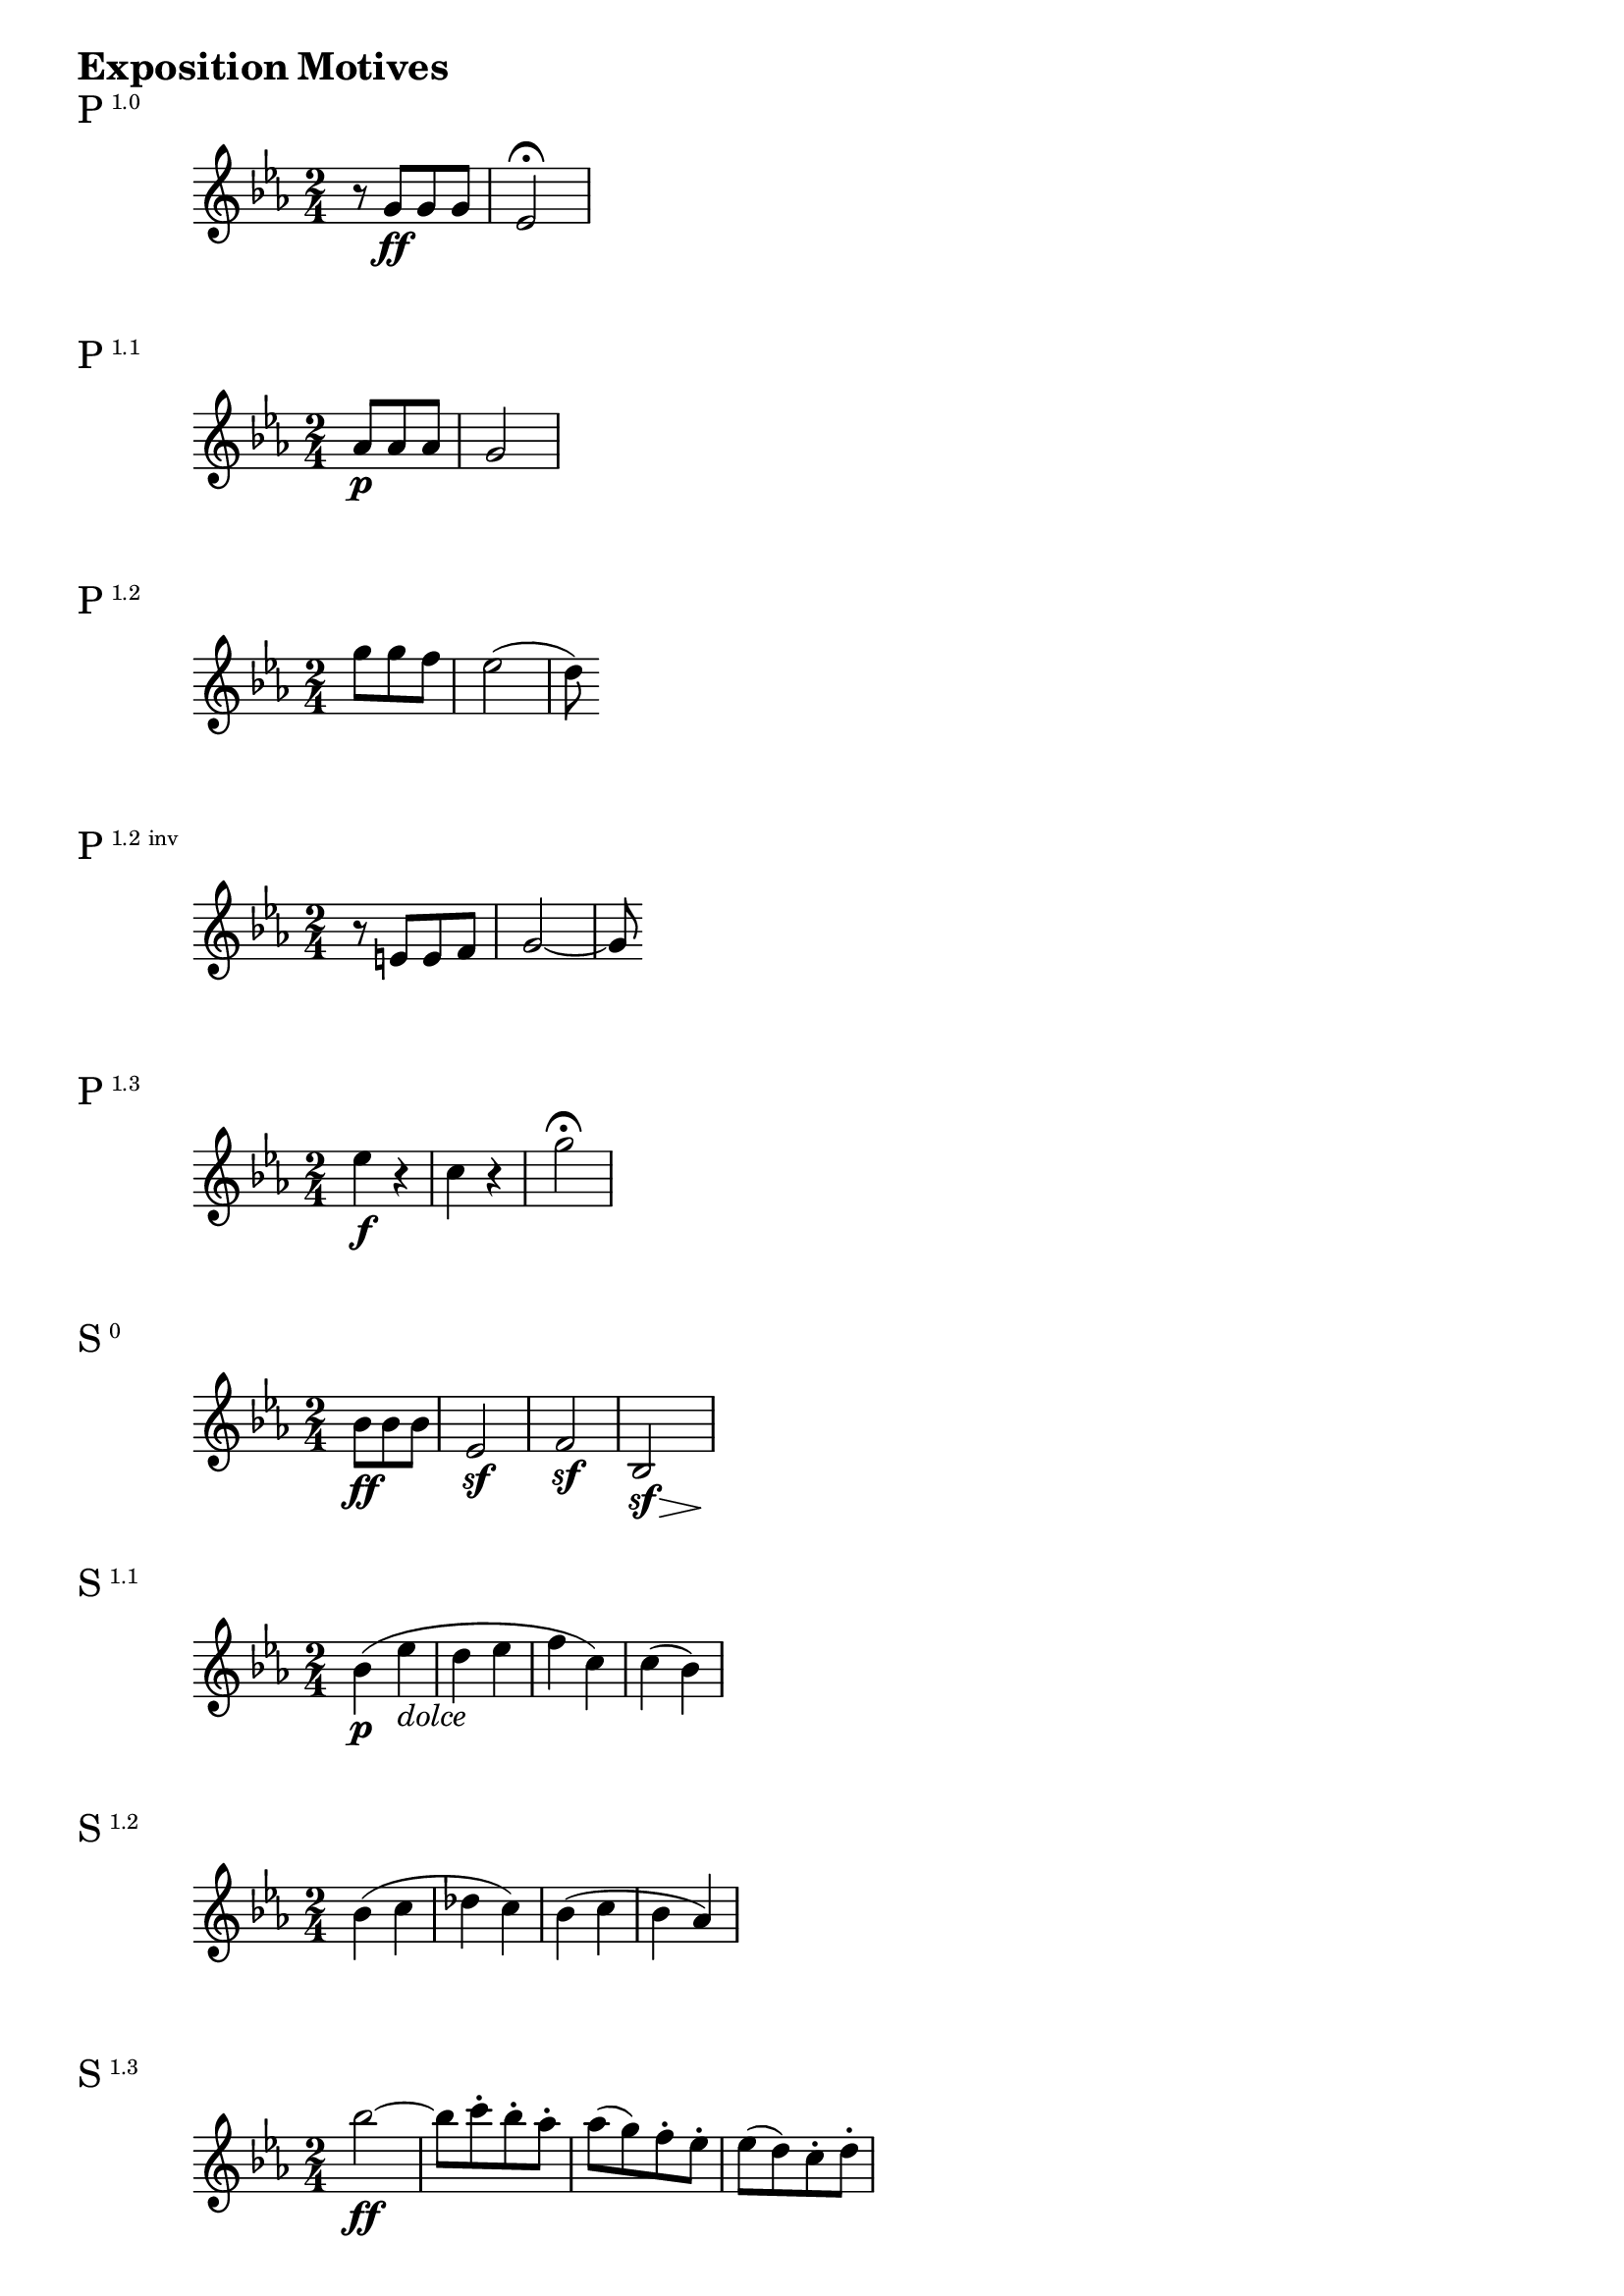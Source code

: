 \version "2.18.2"

\markup {\huge \bold {Exposition Motives}}

dolce = \markup { \italic dolce }

\markup{\huge P\super1.0}
\relative c'' {
    \time 2/4
    \key c \minor
    \set Timing.beatStructure = #'(4)
    r8 g\ff g g | es2\fermata
}

\markup{\huge P\super1.1}
\relative c'' {
    \time 2/4
    \key c \minor
    \set Timing.beatStructure = #'(4)
    \partial 4. aes8\p aes aes | g2
}

\markup{\huge P\super1.2}
\relative c''' {
    \time 2/4
    \key c \minor
    \set Timing.beatStructure = #'(4)
    \partial 4. g8 g f | es2 (| d8)
}

\markup{\huge P\super{1.2 inv}}
\relative c' {
    \time 2/4
    \key c \minor
    \set Timing.beatStructure = #'(4)
    r8 e e f | g2~ | g8
}

\markup{\huge P\super{1.3}}
\relative c'' {
    \time 2/4
    \key c \minor
    \set Timing.beatStructure = #'(4)
    es4\f r | c r | g'2\fermata
}

\markup{\huge S\super{0}}
\relative c' {
    \time 2/4
    \key c \minor
    \set Timing.beatStructure = #'(4)
    \override Hairpin.minimum-length = #3
    \partial 4. bes'8\ff bes bes | es,2\sf | f2\sf | << bes,2 {s8\sf s s\> s\!}>>
}

\markup{\huge S\super{1.1}}
\relative c'' {
    \time 2/4
    \key c \minor
    bes4\p ( es_\dolce | d es | f c) | c (bes)
}

\markup{\huge S\super{1.2}}
\relative c'' {
    \time 2/4
    \key c \minor
    bes4 (c | des c) | bes (c | bes aes)
}

\markup{\huge S\super{1.3}}
\relative c''' {
    \time 2/4
    \key c \minor
    \set Timing.beatStructure = #'(4)
    bes2~\ff | bes8 c-. bes-. aes-. | aes (g) f-. es-. | es (d) c-. d-.
}

\markup{\huge C\super{1}}
\relative c'''' {
    \time 2/4
    \key c \minor
    \set Timing.beatStructure = #'(4)
    \partial 4. g8\ff g g | es bes bes bes | g es es es | bes2~ | bes8
}